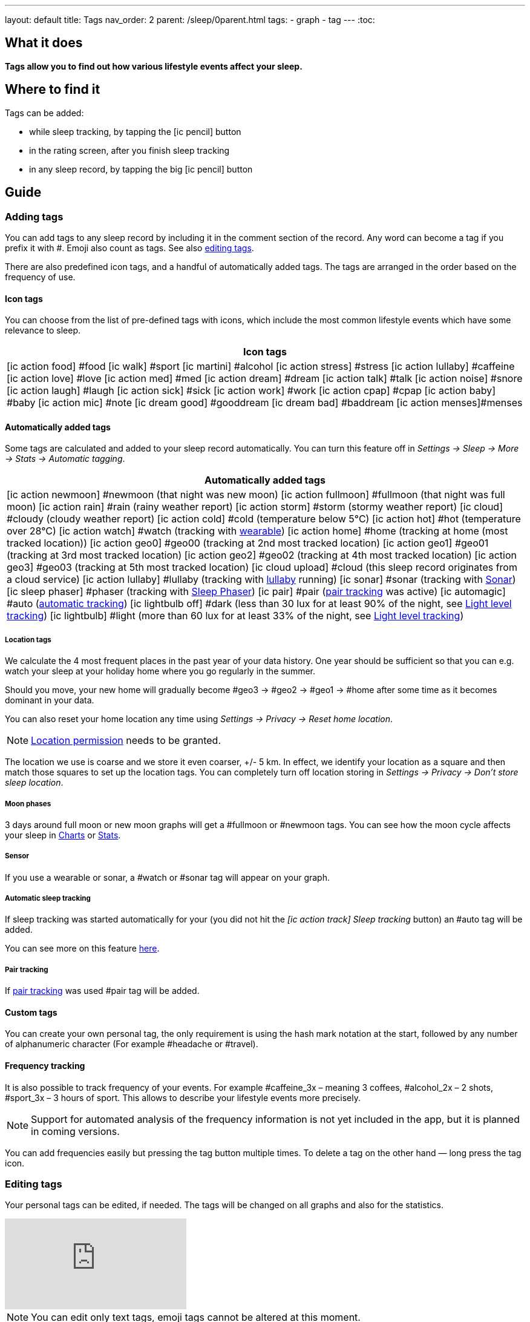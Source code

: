 ---
layout: default
title: Tags
nav_order: 2
parent: /sleep/0parent.html
tags:
- graph
- tag
---
:toc:

== What it does
*Tags allow you to find out how various lifestyle events affect your sleep.*

== Where to find it
Tags can be added:

- while sleep tracking, by tapping the icon:ic_pencil[] button
- in the rating screen, after you finish sleep tracking
- in any sleep record, by tapping the big icon:ic_pencil[] button

== Guide

=== Adding tags
You can add tags to any sleep record by including it in the comment section of the record. Any word can become a tag if you prefix it with \#. Emoji also count as tags. See also <</sleep/graph_edit#,editing tags>>.

There are also predefined icon tags, and a handful of automatically added tags.
The tags are arranged in the order based on the frequency of use.

==== Icon tags
You can choose from the list of pre-defined tags with icons, which include the most common lifestyle events which have some relevance to sleep.

|===
a|Icon tags

a|icon:ic_action_food[] #food
icon:ic_walk[] #sport
icon:ic_martini[] #alcohol
icon:ic_action_stress[] #stress
icon:ic_action_lullaby[] #caffeine
icon:ic_action_love[] #love
icon:ic_action_med[] #med
icon:ic_action_dream[] #dream
icon:ic_action_talk[] #talk
icon:ic_action_noise[] #snore
icon:ic_action_laugh[] #laugh
icon:ic_action_sick[] #sick
icon:ic_action_work[] #work
icon:ic_action_cpap[] #cpap
icon:ic_action_baby[] #baby
icon:ic_action_mic[] #note
icon:ic_dream_good[] #gooddream
icon:ic_dream_bad[] #baddream
icon:ic_action_menses[]#menses
|===


==== Automatically added tags
Some tags are calculated and added to your sleep record automatically. You can turn this feature off in _Settings -> Sleep -> More -> Stats -> Automatic tagging_.

|===
a|Automatically added tags

a|icon:ic_action_newmoon[] \#newmoon (that night was new moon)
icon:ic_action_fullmoon[] #fullmoon (that night was full moon)
icon:ic_action_rain[] #rain (rainy weather report)
icon:ic_action_storm[] #storm (stormy weather report)
icon:ic_cloud[] #cloudy (cloudy weather report)
icon:ic_action_cold[] #cold (temperature below 5°C)
icon:ic_action_hot[] #hot (temperature over 28°C)
icon:ic_action_watch[] #watch (tracking with <<devices/wearables#,wearable>>)
icon:ic_action_home[] \#home (tracking at home (most tracked location))
icon:ic_action_geo0[] #geo00 (tracking at 2nd most tracked location)
icon:ic_action_geo1[] #geo01 (tracking at 3rd most tracked location)
icon:ic_action_geo2[] #geo02 (tracking at 4th most tracked location)
icon:ic_action_geo3[] #geo03 (tracking at 5th most tracked location)
icon:ic_cloud_upload[] #cloud (this sleep record originates from a cloud service)
icon:ic_action_lullaby[] #lullaby (tracking with <</sleep/lullaby#,lullaby>> running)
icon:ic_sonar[] \#sonar (tracking with <</sleep/sensors#sonar,Sonar>>)
icon:ic_sleep_phaser[] #phaser (tracking with <</devices/sleep_phaser#,Sleep Phaser>>)
icon:ic_pair[] \#pair (<</sleep/pair_tracking#,pair tracking>> was active)
icon:ic_automagic[] \#auto (<</sleep/automatic_sleep_tracking#,automatic tracking>>)
icon:ic_lightbulb_off[] \#dark (less than 30 lux for at least 90% of the night, see <</sleep/light_level#, Light level tracking>>)
icon:ic_lightbulb[] \#light (more than 60 lux for at least 33% of the night, see <</sleep/light_level#, Light level tracking>>)
|===

===== Location tags

We calculate the 4 most frequent places in the past year of your data history. One year should be sufficient so that you can e.g. watch your sleep at your holiday home where you go regularly in the summer.

Should you move, your new home will gradually become #geo3 -> #geo2 -> #geo1 ->    #home after some time as it becomes dominant in your data.

You can also reset your home location any time using _Settings -> Privacy -> Reset home location_.

NOTE: <</general/permissions#location,Location permission>> needs to be granted.

The location we use is coarse and we store it even coarser, +/- 5 km. In effect, we identify your location as a square and then match those squares to set up the location tags.
You can completely turn off location storing in _Settings -> Privacy -> Don't store sleep location_.

===== Moon phases

3 days around full moon or new moon graphs will get a \#fullmoon or #newmoon tags. You can see how the moon cycle affects your sleep in <</sleep/charts#tags, Charts>> or <</sleep/statistics#, Stats>>.

===== Sensor

If you use a wearable or sonar, a #watch or #sonar tag will appear on your graph.

===== Automatic sleep tracking

If sleep tracking was started automatically for your (you did not hit the _icon:ic_action_track[] Sleep tracking_ button) an #auto tag will be added.

You can see more on this feature <</sleep/automatic_sleep_tracking#, here>>.

===== Pair tracking

If <</sleep/pair_tracking#, pair tracking>> was used #pair tag will be added.

==== Custom tags
You can create your own personal tag, the only requirement is using the hash mark notation at the start, followed by any number of alphanumeric character (For example #headache or #travel).

==== Frequency tracking
It is also possible to track frequency of your events. For example #caffeine_3x – meaning 3 coffees, #alcohol_2x – 2 shots, #sport_3x – 3 hours of sport. This allows to describe your lifestyle events more precisely.

NOTE: Support for automated analysis of the frequency information is not yet included in the app, but it is planned in coming versions.

You can add frequencies easily but pressing the tag button multiple times. To delete a tag on the other hand — long press the tag icon.

=== Editing tags

Your personal tags can be edited, if needed. The tags will be changed on all graphs and also for the statistics.

video::7edhMVA3t1g[youtube]

NOTE: You can edit only text tags, emoji tags cannot be altered at this moment.

==== Renaming tags
1. Open the list of graphs from the _Left_ ☰ _menu -> Graphs_.
2. Long press on the graph and select _Rename tag_.
3. To the first field, type the old name of your tag.
4. To the second field, type the new name of your tag.
5. Confirm with OK button.
6. Confirm the 'Are you sure?' dialogue.

==== Deleting tags

1. Open the list of graphs from the _Left_ ☰ _menu -> Graphs_.
2. Long press on the graph and select _Rename tag_.
3. To the first field, type the old name of your tag.
4. Keep the second field empty.
5. Confirm with OK button.
6. Confirm the 'Are you sure?' dialogue.


=== Analyzing tags
Tags divide your sleep history so you can compare nights with a given tag to nights without that tag. See <</sleep/charts#tags, Charts>>.
You can evaluate the influence of tags in <</sleep/charts#tags, Charts>> and in <</sleep/statistics#tags, Statistics>>

In <</sleep/statistics#,Stats>>, there is a collapsible Tags section which shows average sleep measures so that you can easily compare your overall average measures (sleep length, deep sleep, snoring…) with your tagged results. If you observe e.g. a significant drop in deep sleep % after drinking coffee, you may consider to reduce caffeine consumption (especially before sleep) in order to improve your deep sleep %.
